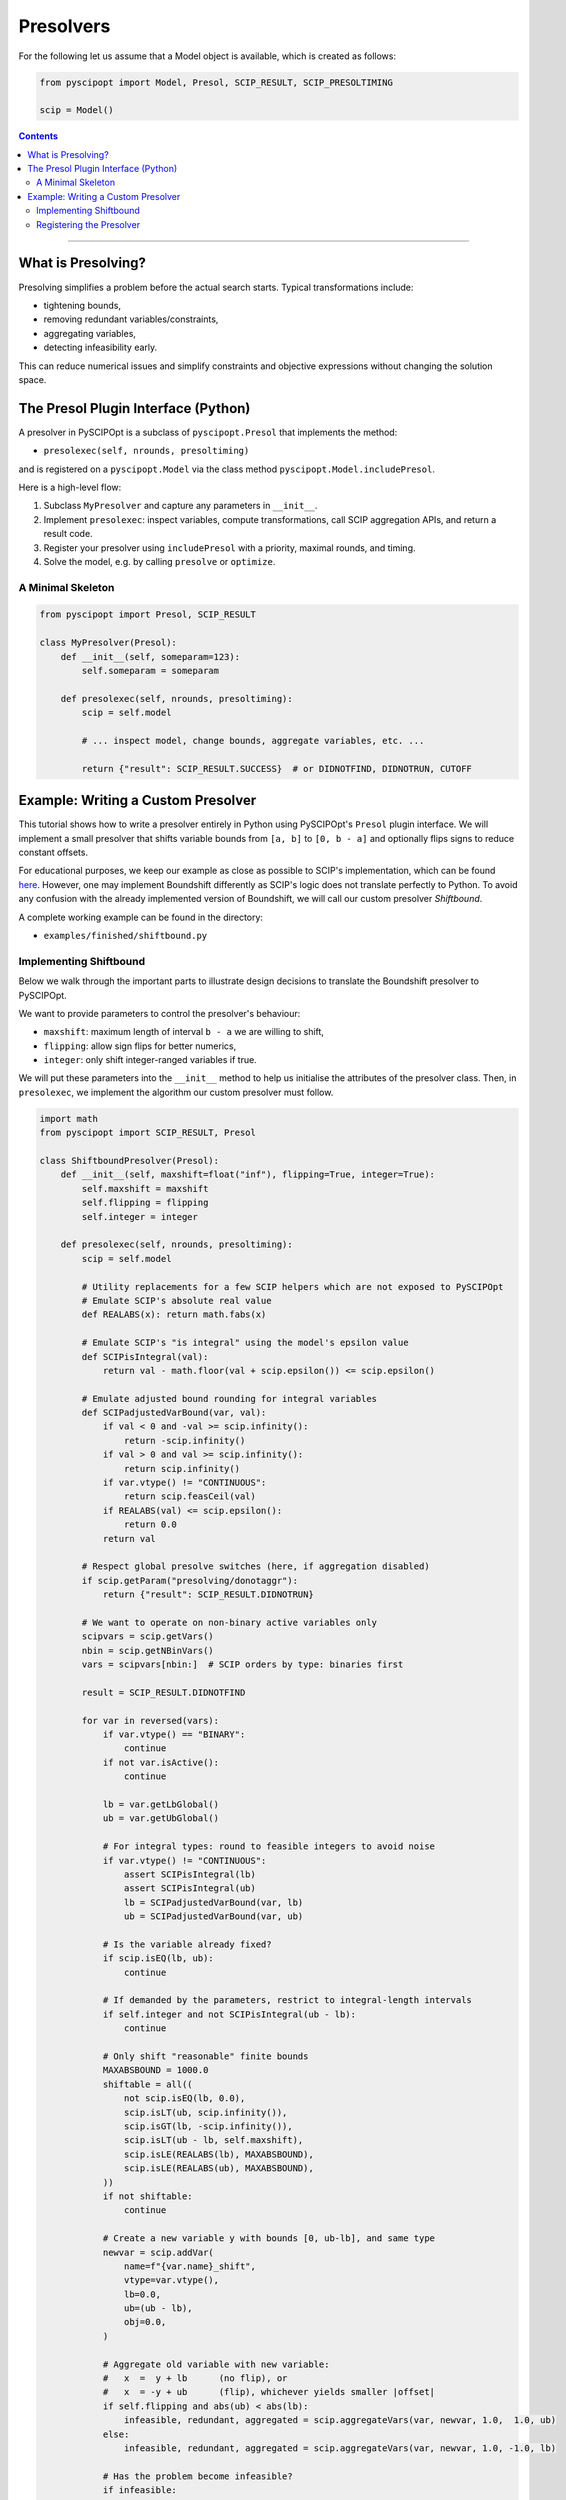 ###########
Presolvers
###########

For the following let us assume that a Model object is available, which is created as follows:

.. code-block:: python

  from pyscipopt import Model, Presol, SCIP_RESULT, SCIP_PRESOLTIMING

  scip = Model()

.. contents:: Contents
----------------------


What is Presolving?
===================

Presolving simplifies a problem before the actual search starts. Typical
transformations include:

- tightening bounds,
- removing redundant variables/constraints,
- aggregating variables,
- detecting infeasibility early.

This can reduce numerical issues and simplify constraints and objective
expressions without changing the solution space.


The Presol Plugin Interface (Python)
====================================

A presolver in PySCIPOpt is a subclass of ``pyscipopt.Presol`` that implements the method:

- ``presolexec(self, nrounds, presoltiming)``

and is registered on a ``pyscipopt.Model`` via
the class method ``pyscipopt.Model.includePresol``.

Here is a high-level flow:

1. Subclass ``MyPresolver`` and capture any parameters in ``__init__``.
2. Implement ``presolexec``: inspect variables, compute transformations, call SCIP aggregation APIs, and return a result code.
3. Register your presolver using ``includePresol`` with a priority, maximal rounds, and timing.
4. Solve the model, e.g. by calling ``presolve`` or ``optimize``.


A Minimal Skeleton
------------------

.. code-block:: python

   from pyscipopt import Presol, SCIP_RESULT

   class MyPresolver(Presol):
       def __init__(self, someparam=123):
           self.someparam = someparam

       def presolexec(self, nrounds, presoltiming):
           scip = self.model

           # ... inspect model, change bounds, aggregate variables, etc. ...

           return {"result": SCIP_RESULT.SUCCESS}  # or DIDNOTFIND, DIDNOTRUN, CUTOFF


Example: Writing a Custom Presolver
===================================

This tutorial shows how to write a presolver entirely in Python using
PySCIPOpt's ``Presol`` plugin interface. We will implement a small
presolver that shifts variable bounds from ``[a, b]`` to ``[0, b - a]``
and optionally flips signs to reduce constant offsets.

For educational purposes, we keep our example as close as possible to SCIP's implementation, which can be found `here <https://scipopt.org/doc-5.0.1/html/presol__boundshift_8c_source.php>`__. However, one may implement Boundshift differently as SCIP's logic does not translate perfectly to Python. To avoid any confusion with the already implemented version of Boundshift, we will call our custom presolver *Shiftbound*.

A complete working example can be found in the directory:

- ``examples/finished/shiftbound.py``


Implementing Shiftbound
-----------------------

Below we walk through the important parts to illustrate design decisions to translate the Boundshift presolver to PySCIPOpt.

We want to provide parameters to control the presolver's behaviour:

- ``maxshift``: maximum length of interval ``b - a`` we are willing to shift,
- ``flipping``: allow sign flips for better numerics,
- ``integer``: only shift integer-ranged variables if true.

We will put these parameters into the ``__init__`` method to help us initialise the attributes of the presolver class. Then, in ``presolexec``, we implement the algorithm our custom presolver must follow.

.. code-block:: python

   import math
   from pyscipopt import SCIP_RESULT, Presol

   class ShiftboundPresolver(Presol):
       def __init__(self, maxshift=float("inf"), flipping=True, integer=True):
           self.maxshift = maxshift
           self.flipping = flipping
           self.integer = integer

       def presolexec(self, nrounds, presoltiming):
           scip = self.model

           # Utility replacements for a few SCIP helpers which are not exposed to PySCIPOpt
           # Emulate SCIP's absolute real value
           def REALABS(x): return math.fabs(x)

           # Emulate SCIP's "is integral" using the model's epsilon value
           def SCIPisIntegral(val):
               return val - math.floor(val + scip.epsilon()) <= scip.epsilon()

           # Emulate adjusted bound rounding for integral variables
           def SCIPadjustedVarBound(var, val):
               if val < 0 and -val >= scip.infinity():
                   return -scip.infinity()
               if val > 0 and val >= scip.infinity():
                   return scip.infinity()
               if var.vtype() != "CONTINUOUS":
                   return scip.feasCeil(val)
               if REALABS(val) <= scip.epsilon():
                   return 0.0
               return val

           # Respect global presolve switches (here, if aggregation disabled)
           if scip.getParam("presolving/donotaggr"):
               return {"result": SCIP_RESULT.DIDNOTRUN}

           # We want to operate on non-binary active variables only
           scipvars = scip.getVars()
           nbin = scip.getNBinVars()
           vars = scipvars[nbin:]  # SCIP orders by type: binaries first

           result = SCIP_RESULT.DIDNOTFIND

           for var in reversed(vars):
               if var.vtype() == "BINARY":
                   continue
               if not var.isActive():
                   continue

               lb = var.getLbGlobal()
               ub = var.getUbGlobal()

               # For integral types: round to feasible integers to avoid noise
               if var.vtype() != "CONTINUOUS":
                   assert SCIPisIntegral(lb)
                   assert SCIPisIntegral(ub)
                   lb = SCIPadjustedVarBound(var, lb)
                   ub = SCIPadjustedVarBound(var, ub)

               # Is the variable already fixed?
               if scip.isEQ(lb, ub):
                   continue

               # If demanded by the parameters, restrict to integral-length intervals
               if self.integer and not SCIPisIntegral(ub - lb):
                   continue

               # Only shift "reasonable" finite bounds
               MAXABSBOUND = 1000.0
               shiftable = all((
                   not scip.isEQ(lb, 0.0),
                   scip.isLT(ub, scip.infinity()),
                   scip.isGT(lb, -scip.infinity()),
                   scip.isLT(ub - lb, self.maxshift),
                   scip.isLE(REALABS(lb), MAXABSBOUND),
                   scip.isLE(REALABS(ub), MAXABSBOUND),
               ))
               if not shiftable:
                   continue

               # Create a new variable y with bounds [0, ub-lb], and same type
               newvar = scip.addVar(
                   name=f"{var.name}_shift",
                   vtype=var.vtype(),
                   lb=0.0,
                   ub=(ub - lb),
                   obj=0.0,
               )

               # Aggregate old variable with new variable:
               #   x  =  y + lb      (no flip), or
               #   x  = -y + ub      (flip), whichever yields smaller |offset|
               if self.flipping and abs(ub) < abs(lb):
                   infeasible, redundant, aggregated = scip.aggregateVars(var, newvar, 1.0,  1.0, ub)
               else:
                   infeasible, redundant, aggregated = scip.aggregateVars(var, newvar, 1.0, -1.0, lb)

               # Has the problem become infeasible? 
               if infeasible:
                   return {"result": SCIP_RESULT.CUTOFF}

               # Aggregation succeeded; SCIP marks x as redundant and keeps y for further search
               assert redundant
               assert aggregated
               result = SCIP_RESULT.SUCCESS

           return {"result": result}

Registering the Presolver
-------------------------

After having initialised our ``model``, we instantiate an object based on our ``ShiftboundPresolver`` including the parameters we wish our presolver's behaviour to be set to.
Lastly, we register the custom presolver by including ``presolver``, followed by a name and a description, as well as specifying its priority, maximum rounds to be called (where ``-1`` specifies no limit), and timing mode.

.. code-block:: python

   from pyscipopt import Model, SCIP_PRESOLTIMING, SCIP_PARAMSETTING

   model = Model()

   presolver = ShiftboundPresolver(maxshift=float("inf"), flipping=True, integer=True)
   model.includePresol(
       presolver,
       "shiftbound",
       "converts variables with domain [a,b] to variables with domain [0,b-a]",
       priority=7900000,
       maxrounds=-1,
       timing=SCIP_PRESOLTIMING.FAST,
   )
